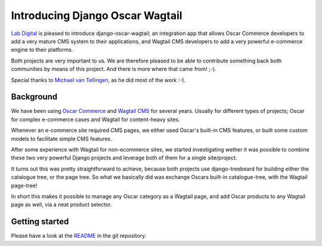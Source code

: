 Introducing Django Oscar Wagtail
=================================

`Lab Digital`_ is pleased to introduce django-oscar-wagtail; an integration app 
that allows Oscar Commerce developers to add a very mature CMS system to 
their applications, and Wagtail CMS developers to add a very powerful 
e-commerce engine to their platforms.

Both projects are very important to us. We are therefore pleased to be able
to contribute something back both communities by means of this project. And 
there is more where that came from! ;-).

Special thanks to `Michael van Tellingen`_, as he did most of the work :-).


Background
----------

We have been using `Oscar Commerce`_ and `Wagtail CMS`_ for several 
years. Usually for different types of projects; Oscar for complex e-commerce 
cases and Wagtail for content-heavy sites.

Whenever an e-commerce site required CMS pages, we either used Oscar's
built-in CMS features, or built some custom models to facilitate simple CMS 
features.

After some experience with Wagtail for non-ecommerce sites, we started 
investigating wether it was possible to combine these two very powerful 
Django projects and leverage both of them for a single site/project.

It turns out this was pretty straightforward to achieve, because both 
projects use django-treebeard for building either the catalogue tree, or the 
page tree. So what we basically did was exchange Oscars built-in 
catalogue-tree, with the Wagtail page-tree!

In short this makes it possible to manage any Oscar category as a Wagtail 
page, and add Oscar products to any Wagtail page as well, via a neat product 
selector.


Getting started
---------------

Please have a look at the `README`_ in the git repository.

.. _Lab Digital: http://labdigital.nl/
.. _Oscar Commerce: https://github.com/django-oscar/django-oscar
.. _Wagtail CMS: https://github.com/torchbox/wagtail
.. _Michael van Tellingen: https://github.com/mvantellingen/
.. _README: https://github.com/LabD/django-oscar-wagtail/blob/master/README.rst
